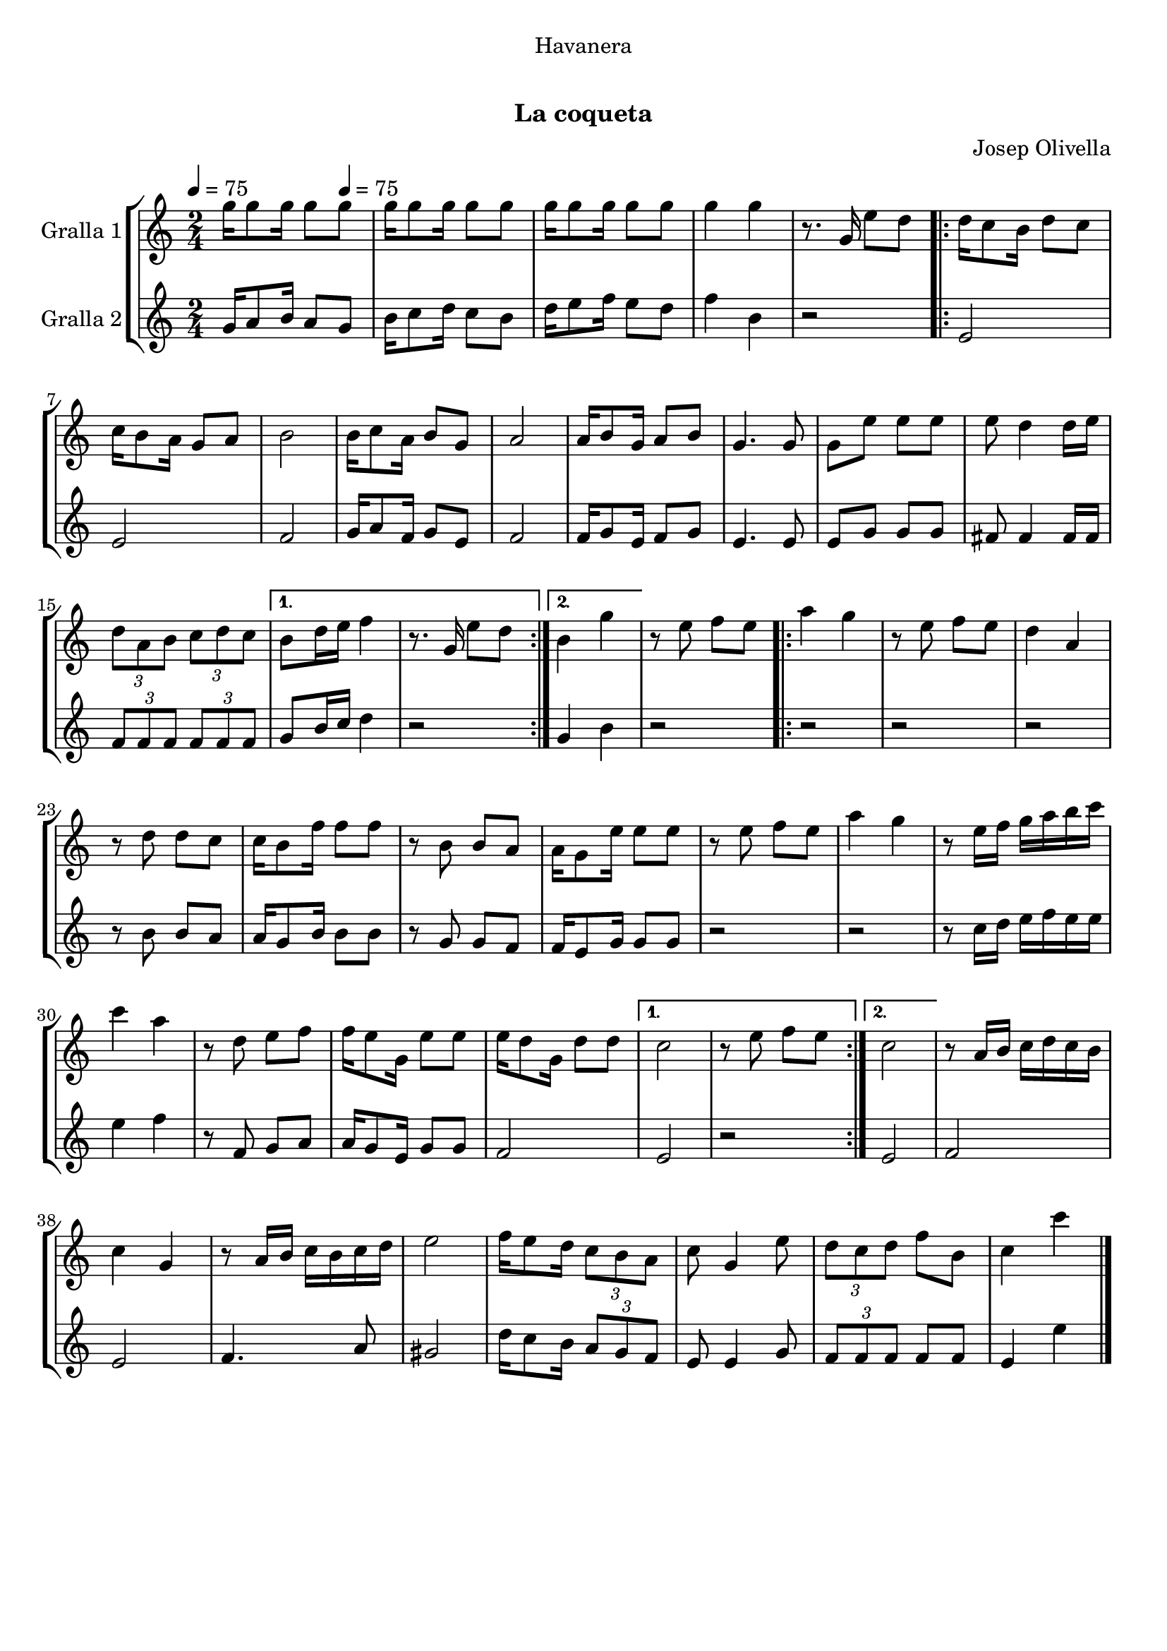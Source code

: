\version "2.16.0"

\header {
  dedication="Havanera"
  title="   "
  subtitle="La coqueta"
  subsubtitle=""
  poet=""
  meter=""
  piece=""
  composer="Josep Olivella"
  arranger=""
  opus=""
  instrument=""
  copyright="     "
  tagline="  "
}

liniaroAa =
\relative g''
{
  \clef treble
  \key c \major
  \time 2/4
  g16 g8 g16 g8 \tempo 4 = 75 g  |
  g16 g8 g16 g8 g  |
  g16 g8 g16 g8 g  |
  g4 g  |
  %05
  r8. g,16 e'8 d  |
  \repeat volta 2 { d16 c8 b16 d8 c  |
  c16 b8 a16 g8 a  |
  b2  |
  b16 c8 a16 b8 g  |
  %10
  a2  |
  a16 b8 g16 a8 b  |
  g4. g8  |
  g8 e' e e  |
  e8 d4 d16 e  |
  %15
  \times 2/3 { d8 a b } \times 2/3 { c d c } }
  \alternative { { b8 d16 e f4  |
  r8. g,16 e'8 d }
  { b4 g' } }
  r8 e f e  |
  %20
  \repeat volta 2 { a4 g  |
  r8 e f e  |
  d4 a  |
  r8 d d c  |
  c16 b8 f'16 f8 f  |
  %25
  r8 b, b a  |
  a16 g8 e'16 e8 e  |
  r8 e f e  |
  a4 g  |
  r8 e16 f g a b c  |
  %30
  c4 a  |
  r8 d, e f  |
  f16 e8 g,16 e'8 e  |
  e16 d8 g,16 d'8 d }
  \alternative { { c2  |
  %35
  r8 e f e }
  { c2 } }
  r8 a16 b c d c b  |
  c4 g  |
  r8 a16 b c b c d  |
  %40
  e2  |
  f16 e8 d16 \times 2/3 { c8 b a }  |
  c8 g4 e'8  |
  \times 2/3 { d8 c d } f b,  |
  c4 c'  \bar "|."
}

liniaroAb =
\relative g'
{
  \tempo 4 = 75
  \clef treble
  \key c \major
  \time 2/4
  g16 a8 b16 a8 g  |
  b16 c8 d16 c8 b  |
  d16 e8 f16 e8 d  |
  f4 b,  |
  %05
  r2  |
  \repeat volta 2 { e,2  |
  e2  |
  f2  |
  g16 a8 f16 g8 e  |
  %10
  f2  |
  f16 g8 e16 f8 g  |
  e4. e8  |
  e8 g g g  |
  fis8 fis4 fis16 fis  |
  %15
  \times 2/3 { f8 f f } \times 2/3 { f f f } }
  \alternative { { g8 b16 c d4  |
  r2 }
  { g,4 b } }
  r2  |
  %20
  \repeat volta 2 { r2  |
  r2  |
  r2  |
  r8 b b a  |
  a16 g8 b16 b8 b  |
  %25
  r8 g g f  |
  f16 e8 g16 g8 g  |
  r2  |
  r2  |
  r8 c16 d e f e e  |
  %30
  e4 f  |
  r8 f, g a  |
  a16 g8 e16 g8 g  |
  f2 }
  \alternative { { e2  |
  %35
  r2 }
  { e2 } }
  f2  |
  e2  |
  f4. a8  |
  %40
  gis2  |
  d'16 c8 b16 \times 2/3 { a8 g f }  |
  e8 e4 g8  |
  \times 2/3 { f8 f f } f f  |
  e4 e'  \bar "|."
}

\book {

\paper {
  print-page-number = false
  #(set-paper-size "a4")
  #(layout-set-staff-size 20)
}

\bookpart {
  \score {
    \new StaffGroup {
      \override Score.RehearsalMark #'self-alignment-X = #LEFT
      <<
        \new Staff \with {instrumentName = #"Gralla 1" } \liniaroAa
        \new Staff \with {instrumentName = #"Gralla 2" } \liniaroAb
      >>
    }
    \layout {}
  }\score { \unfoldRepeats
    \new StaffGroup {
      \override Score.RehearsalMark #'self-alignment-X = #LEFT
      <<
        \new Staff \with {instrumentName = #"Gralla 1" } \liniaroAa
        \new Staff \with {instrumentName = #"Gralla 2" } \liniaroAb
      >>
    }
    \midi {}
  }
}

\bookpart {
  \header {}
  \score {
    \new StaffGroup {
      \override Score.RehearsalMark #'self-alignment-X = #LEFT
      <<
        \new Staff \with {instrumentName = #"Gralla 1" } \liniaroAa
      >>
    }
    \layout {}
  }\score { \unfoldRepeats
    \new StaffGroup {
      \override Score.RehearsalMark #'self-alignment-X = #LEFT
      <<
        \new Staff \with {instrumentName = #"Gralla 1" } \liniaroAa
      >>
    }
    \midi {}
  }
}

\bookpart {
  \header {}
  \score {
    \new StaffGroup {
      \override Score.RehearsalMark #'self-alignment-X = #LEFT
      <<
        \new Staff \with {instrumentName = #"Gralla 2" } \liniaroAb
      >>
    }
    \layout {}
  }\score { \unfoldRepeats
    \new StaffGroup {
      \override Score.RehearsalMark #'self-alignment-X = #LEFT
      <<
        \new Staff \with {instrumentName = #"Gralla 2" } \liniaroAb
      >>
    }
    \midi {}
  }
}

}

\book {

\paper {
  print-page-number = false
  #(set-paper-size "a5landscape")
  #(layout-set-staff-size 16)
  #(define output-suffix "a5")
}

\bookpart {
  \header {}
  \score {
    \new StaffGroup {
      \override Score.RehearsalMark #'self-alignment-X = #LEFT
      <<
        \new Staff \with {instrumentName = #"Gralla 1" } \liniaroAa
      >>
    }
    \layout {}
  }
}

\bookpart {
  \header {}
  \score {
    \new StaffGroup {
      \override Score.RehearsalMark #'self-alignment-X = #LEFT
      <<
        \new Staff \with {instrumentName = #"Gralla 2" } \liniaroAb
      >>
    }
    \layout {}
  }
}

}

\book {

\paper {
  print-page-number = false
  #(set-paper-size "a6landscape")
  #(layout-set-staff-size 12)
  #(define output-suffix "a6")
}

\bookpart {
  \header {}
  \score {
    \new StaffGroup {
      \override Score.RehearsalMark #'self-alignment-X = #LEFT
      <<
        \new Staff \with {instrumentName = #"Gralla 1" } \liniaroAa
      >>
    }
    \layout {}
  }
}

\bookpart {
  \header {}
  \score {
    \new StaffGroup {
      \override Score.RehearsalMark #'self-alignment-X = #LEFT
      <<
        \new Staff \with {instrumentName = #"Gralla 2" } \liniaroAb
      >>
    }
    \layout {}
  }
}

}

